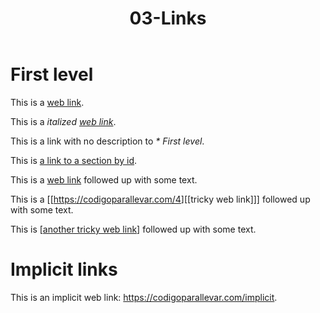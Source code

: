 #+TITLE: 03-Links
#+DESCRIPTION: Simple org file to test links
#+TODO: TODO(t) PAUSED(p) |  DONE(d)


* First level
  :PROPERTIES:
  :ID:       03-markup-first-level-id
  :CREATED:  [2020-01-01 Wed 01:01]
  :END:
  This is a [[https://codigoparallevar.com/1][web link]].

  This is a /italized [[https://codigoparallevar.com/2][web link]]/.

  This is a link with no description to [[* First level]].

  This is [[id:03-markup-first-level-id][a link to a section by id]].

  This is a [[https://codigoparallevar.com/3][web link]] followed up with some text.

  This is a [[https://codigoparallevar.com/4][[tricky web link]​]] followed up with some text.

  This is [[[https://codigoparallevar.com/5][another tricky web link]]] followed up with some text.

* Implicit links
  :PROPERTIES:
  :ID:       03-markup-implicit-links
  :CREATED:  [2020-01-01 Wed 01:01]
  :END:
  This is an implicit web link: https://codigoparallevar.com/implicit.

